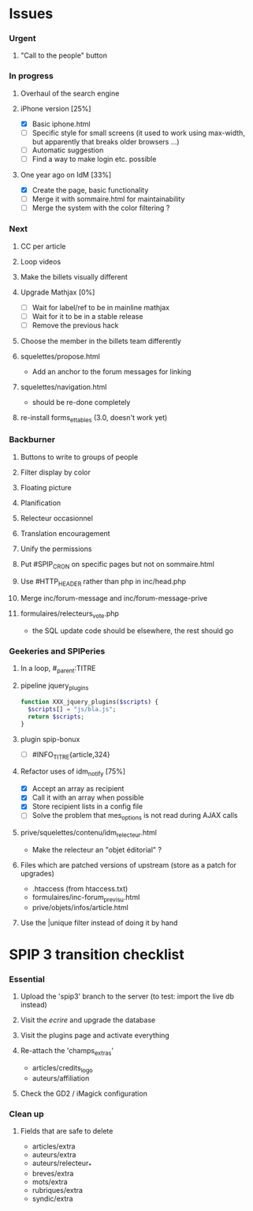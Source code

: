 * Issues
*** Urgent
***** "Call to the people" button
*** In progress
***** Overhaul of the search engine
***** iPhone version [25%]
- [X] Basic iphone.html
- [ ] Specific style for small screens (it used to work using max-width,
  but apparently that breaks older browsers ...)
- [ ] Automatic suggestion
- [ ] Find a way to make login etc. possible
***** One year ago on IdM [33%]
- [X] Create the page, basic functionality
- [ ] Merge it with sommaire.html for maintainability
- [ ] Merge the system with the color filtering ?
*** Next
***** CC per article
***** Loop videos
***** Make the billets visually different
***** Upgrade Mathjax [0%]
- [ ] Wait for label/ref to be in mainline mathjax
- [ ] Wait for it to be in a stable release
- [ ] Remove the previous hack
***** Choose the member in the billets team differently
***** squelettes/propose.html
- Add an anchor to the forum messages for linking
***** squelettes/navigation.html
- should be re-done completely
***** re-install forms_et_tables (3.0, doesn't work yet)
*** Backburner
***** Buttons to write to groups of people
***** Filter display by color
***** Floating picture
***** Planification
***** Relecteur occasionnel
***** Translation encouragement
***** Unify the permissions
***** Put #SPIP_CRON on specific pages but not on sommaire.html
***** Use #HTTP_HEADER rather than php in inc/head.php
***** Merge inc/forum-message and inc/forum-message-prive
***** formulaires/relecteurs_vote.php
- the SQL update code should be elsewhere, the rest should go
*** Geekeries and SPIPeries
***** In a loop, #_parent:TITRE
***** pipeline jquery_plugins
#+begin_src php
  function XXX_jquery_plugins($scripts) {
    $scripts[] = "js/bla.js";
    return $scripts;
  }
#+end_src
***** plugin spip-bonux
- [ ] #INFO_TITRE{article,324}
***** Refactor uses of idm_notify [75%]
- [X] Accept an array as recipient
- [X] Call it with an array when possible
- [X] Store recipient lists in a config file
- [ ] Solve the problem that mes_options is not read during AJAX calls
***** prive/squelettes/contenu/idm_relecteur.html
- Make the relecteur an "objet éditorial" ?
***** Files which are patched versions of upstream (store as a patch for upgrades)
- .htaccess (from htaccess.txt)
- formulaires/inc-forum_previsu.html
- prive/objets/infos/article.html
***** Use the |unique filter instead of doing it by hand
* SPIP 3 transition checklist
*** Essential
***** Upload the 'spip3' branch to the server (to test: import the live db instead)
***** Visit the /ecrire/ and upgrade the database
***** Visit the plugins page and activate everything
***** Re-attach the 'champs_extras'
- articles/credits_logo
- auteurs/affiliation
***** Check the GD2 / iMagick configuration
*** Clean up
***** Fields that are safe to delete
- articles/extra
- auteurs/extra
- auteurs/relecteur_*
- breves/extra
- mots/extra
- rubriques/extra
- syndic/extra
